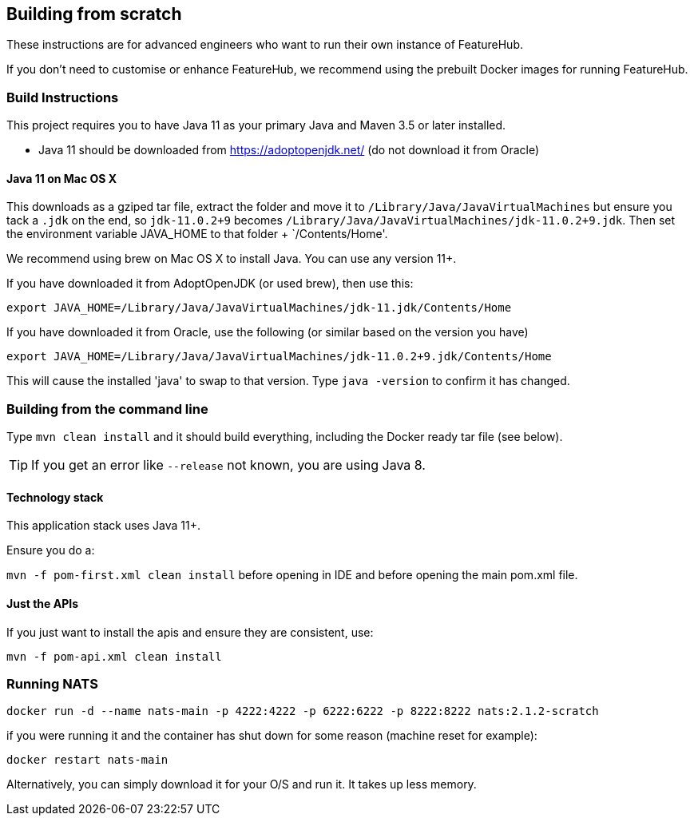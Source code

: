 == Building from scratch

These instructions are for advanced engineers who want to run their own instance of FeatureHub.

If you don't need to customise or enhance FeatureHub, we recommend using the prebuilt Docker images for running FeatureHub.

=== Build Instructions

This project requires you to have Java 11 as your primary Java and Maven 3.5 or later installed.

- Java 11 should be downloaded from https://adoptopenjdk.net/ (do not download it from Oracle)

==== Java 11 on Mac OS X

This downloads as a gziped tar file, extract the folder and move it to `/Library/Java/JavaVirtualMachines` but ensure
you tack a `.jdk` on the end, so `jdk-11.0.2+9` becomes  `/Library/Java/JavaVirtualMachines/jdk-11.0.2+9.jdk`.
Then set the environment variable JAVA_HOME to that folder + `/Contents/Home'.

We recommend using brew on Mac OS X to install Java. You can use any version 11+.

If you have downloaded it from AdoptOpenJDK (or used brew), then use this:
----
export JAVA_HOME=/Library/Java/JavaVirtualMachines/jdk-11.jdk/Contents/Home
----

If you have downloaded it from Oracle, use the following (or similar based on the version you have)
----
export JAVA_HOME=/Library/Java/JavaVirtualMachines/jdk-11.0.2+9.jdk/Contents/Home
----

This will cause the installed 'java' to swap to that version.
Type `java -version` to confirm it has changed.

=== Building from the command line

Type `mvn clean install` and it should build everything, including the Docker ready
tar file (see below).

TIP: If you get an error like `--release` not known, you are using Java 8.

==== Technology stack

This application stack uses Java 11+.

Ensure you do a:

`mvn -f pom-first.xml clean install` before opening in IDE and before opening the main pom.xml file.

==== Just the APIs

If you just want to install the apis and ensure they are consistent, use:

`mvn -f pom-api.xml clean install`

=== Running NATS

----
docker run -d --name nats-main -p 4222:4222 -p 6222:6222 -p 8222:8222 nats:2.1.2-scratch
----

if you were running it and the container has shut down for some reason (machine reset for
example):

----
docker restart nats-main
----

Alternatively, you can simply download it for your O/S and run it. It takes up
less memory.

